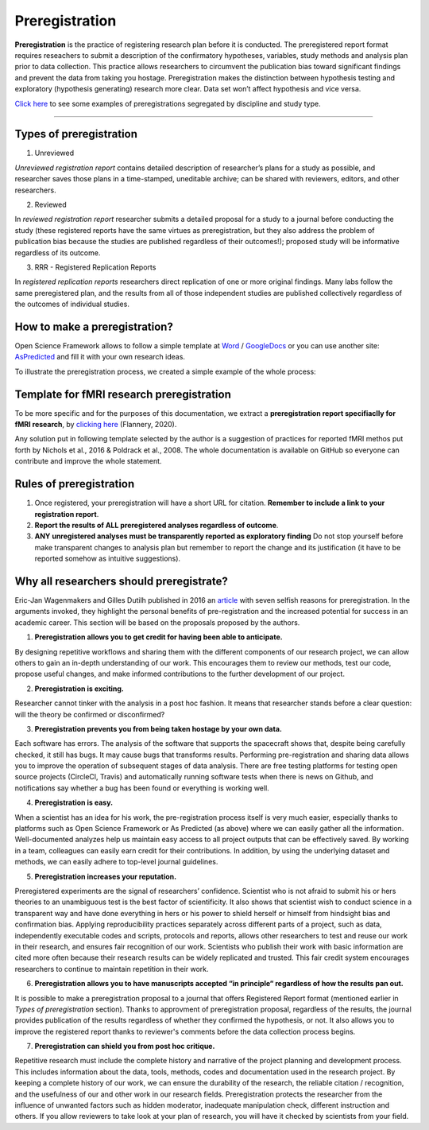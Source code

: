 .. reproducible-neuroimaging documentation master file, created by
   sphinx-quickstart on Tue Aug  4 15:25:55 2020.
   You can adapt this file completely to your liking, but it should at least
   contain the root `toctree` directive.

********************
Preregistration
********************

**Preregistration** is the practice of registering research plan before it is conducted. The preregistered report format requires reseachers to submit a description of the confirmatory hypotheses, variables, study methods and analysis plan prior to data collection. This practice allows researchers to circumvent the publication bias toward significant findings and prevent the data from taking you hostage. Preregistration makes the distinction between hypothesis testing and exploratory (hypothesis generating) research more clear. Data set won’t affect hypothesis and vice versa. 

`Click here <https://osf.io/e6auq/wiki/Example%20Preregistrations/?view>`_ to see some examples of preregistrations segregated by discipline and study type.

==================


Types of preregistration
-------------------------

1. Unreviewed

*Unreviewed registration report* contains detailed description of researcher’s plans for a study as possible, and researcher saves those plans in a time-stamped, uneditable archive; can be shared with reviewers, editors, and other researchers. 

2. Reviewed

In *reviewed registration report* researcher submits a detailed proposal for a study to a journal before conducting the study (these registered reports have the same virtues as preregistration, but they also address the problem of publication bias because the studies are published regardless of their outcomes!); proposed study will be informative regardless of its outcome.

3. RRR - Registered Replication Reports

In *registered replication reports* researchers direct replication of one or more original findings. Many labs follow the same preregistered plan, and the results from all of those independent studies are published collectively regardless of the outcomes of individual studies. 


How to make a preregistration? 
------------------------------

Open Science Framework allows to follow a simple template at  `Word <https://osf.io/jea94/>`_ / `GoogleDocs <http://bit.ly/preregtemplate>`_ or you can use another site:  `AsPredicted <https://aspredicted.org/create.php>`_ and fill it with your own research ideas.

To illustrate the preregistration process, we created a simple example of the whole process:

.. image:: img/how_to_prereg.png
   :align: center
   :alt: Alternative text

Template for fMRI research preregistration
-------------------------------------------

To be more specific and for the purposes of this documentation, we extract a **preregistration report specifiaclly for fMRI research**, by `clicking here <https://osf.io/6juft/>`_ (Flannery, 2020).

.. image:: img/fmri_prereg.png
   :height: 625 px
   :width: 656 px
   :scale: 40 %
   :align: left
   :alt: Alternative text
   
Any solution put in following template selected by the author is a suggestion of practices for reported fMRI methos put forth by Nichols et al., 2016 & Poldrack et al., 2008. The whole documentation is available on GitHub so everyone can contribute and improve the whole statement.

Rules of preregistration
-------------------------

1. Once registered, your preregistration will have a short URL for citation. **Remember to include a link to your registration report**.

2. **Report the results of ALL preregistered analyses regardless of outcome**.  

3. **ANY unregistered analyses must be transparently reported as exploratory finding** Do not stop yourself before make transparent changes to analysis plan but remember to report the change and its justification (it have to be reported somehow as intuitive suggestions).


Why all researchers should preregistrate?
------------------------------------------

Eric-Jan Wagenmakers and Gilles Dutilh published in 2016 an `article <https://www.psychologicalscience.org/observer/seven-selfish-reasons-for-preregistration>`_ with seven selfish reasons for preregistration. In the arguments invoked, they highlight the personal benefits of pre-registration and the increased potential for success in an academic career. This section will be based on the proposals proposed by the authors.

.. image:: img/seven_selfish_reasons.jpg
  :width: 400
  :align: center
  :alt: Alternative text

1.  **Preregistration allows you to get credit for having been able to anticipate.**

By designing repetitive workflows and sharing them with the different components of our research project, we can allow others to gain an in-depth understanding of our work. This encourages them to review our methods, test our code, propose useful changes, and make informed contributions to the further development of our project.

2. **Preregistration is exciting.**

Researcher cannot tinker with the analysis in a post hoc fashion. It means that researcher stands before a clear question: will the theory be confirmed or disconfirmed? 

3. **Preregistration prevents you from being taken hostage by your own data.**

Each software has errors. The analysis of the software that supports the spacecraft shows that, despite being carefully checked, it still has bugs. It may cause bugs that transforms results. Performing pre-registration and sharing data allows you to improve the operation of subsequent stages of data analysis. There are free testing platforms for testing open source projects (CircleCl, Travis) and automatically running software tests when there is news on Github, and notifications say whether a bug has been found or everything is working well.

4. **Preregistration is easy.**

When a scientist has an idea for his work, the pre-registration process itself is very much easier, especially thanks to platforms such as Open Science Framework or As Predicted (as above) where we can easily gather all the information. Well-documented analyzes help us maintain easy access to all project outputs that can be effectively saved. By working in a team, colleagues can easily earn credit for their contributions. In addition, by using the underlying dataset and methods, we can easily adhere to top-level journal guidelines.

5. **Preregistration increases your reputation.**

Preregistered experiments are the signal of researchers’ confidence. Scientist who is not afraid to submit his or hers theories to an unambiguous test is the best factor of scientificity. It also shows that scientist  wish to conduct science in a transparent way and have done everything in hers or his power to shield herself or himself from hindsight bias and confirmation bias. Applying reproducibility practices separately across different parts of a project, such as data, independently executable codes and scripts, protocols and reports, allows other researchers to test and reuse our work in their research, and ensures fair recognition of our work. Scientists who publish their work with basic information are cited more often because their research results can be widely replicated and trusted. This fair credit system encourages researchers to continue to maintain repetition in their work.

6. **Preregistration allows you to have manuscripts accepted “in principle“ regardless of how the results pan out.**

It is possible to make a preregistration proposal to a journal that offers Registered Report format (mentioned earlier in *Types of preregistration* section). Thanks to approvment of preregistration proposal, regardless of the results, the journal provides publication of the results regardless of whether they confirmed the hypothesis, or not. It also allows you to improve the registered report thanks to reviewer's comments before the data collection process begins.

7. **Preregistration can shield you from post hoc critique.**

Repetitive research must include the complete history and narrative of the project planning and development process. This includes information about the data, tools, methods, codes and documentation used in the research project. By keeping a complete history of our work, we can ensure the durability of the research, the reliable citation / recognition, and the usefulness of our and other work in our research fields. Preregistration protects the researcher from the influence of unwanted factors such as hidden moderator, inadequate manipulation check, different instruction and others. If you allow reviewers to take look at your plan of research, you will have it checked by scientists from your field.

